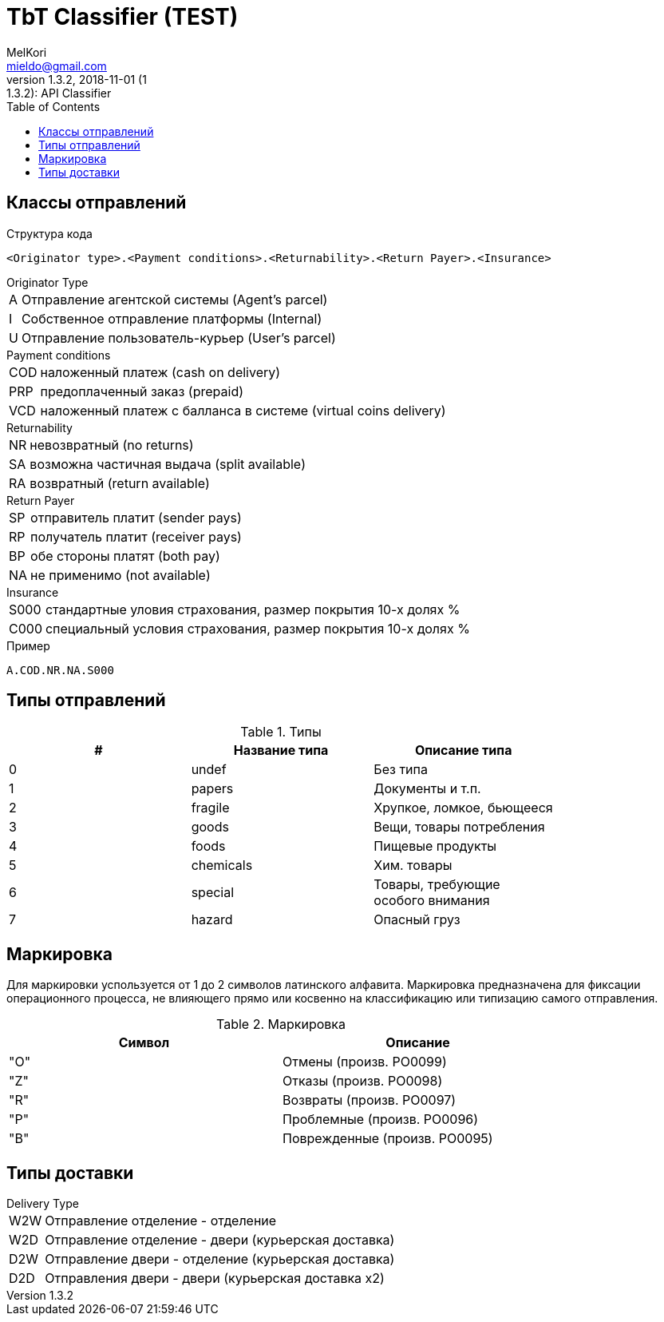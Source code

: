 = TbT Classifier (TEST)
MelKori <mieldo@gmail.com>
1.3.2, 2018-11-01 (1:1.3.2): API Classifier
:toc: right
:toclevels: 4
{empty}

== Классы отправлений

Структура кода

    <Originator type>.<Payment conditions>.<Returnability>.<Return Payer>.<Insurance>

.Originator Type
[horizontal]
A:: Отправление агентской системы (Agent's parcel)
I:: Собственное отправление платформы (Internal)
U:: Отправление пользователь-курьер (User's parcel)

.Payment conditions
[horizontal]
COD:: наложенный платеж (cash on delivery)
PRP:: предоплаченный заказ (prepaid)
VCD:: наложенный платеж с балланса в системе (virtual coins delivery)

.Returnability
[horizontal]
NR:: невозвратный (no returns)
SA:: возможна частичная выдача (split available)
RA:: возвратный (return available)

.Return Payer
[horizontal]
SP:: отправитель платит (sender pays)
RP:: получатель платит (receiver pays)
BP:: обе стороны платят (both pay)
NA:: не применимо (not available)

.Insurance
[horizontal]
S000:: стандартные уловия страхования, размер покрытия 10-х долях %
C000:: специальный условия страхования, размер покрытия 10-х долях %

.Пример
    A.COD.NR.NA.S000

== Типы отправлений

.Типы
[width="80%",cols=3,options="header"]
|====================
| #
| Название типа
| Описание типа

| 0
| undef
| Без типа

| 1
| papers
| Документы и т.п.

| 2
| fragile
| Хрупкое, ломкое, бьющееся

| 3
| goods
| Вещи, товары потребления

| 4
| foods
| Пищевые продукты

| 5
| chemicals
| Хим. товары

| 6
| special
| Товары, требующие особого внимания

| 7
| hazard
| Опасный груз
|====================

== Маркировка

Для маркировки успользуется от 1 до 2 символов латинского алфавита.
Маркировка предназначена для фиксации операционного процесса, не влияющего
прямо или косвенно на классификацию или типизацию самого отправления.

.Маркировка
[width="80%",cols=2,options="header"]
|====================
| Символ
| Описание

| "O"
| Отмены (произв. PO0099)

| "Z"
| Отказы (произв. PO0098)

| "R"
| Возвраты (произв. PO0097)

| "P"
| Проблемные (произв. PO0096)

| "B"
| Поврежденные (произв. PO0095)
|====================

== Типы доставки

.Delivery Type
[horizontal]
W2W:: Отправление отделение - отделение
W2D:: Отправление отделение - двери (курьерская доставка)
D2W:: Отправление двери - отделение (курьерская доставка)
D2D:: Отправления двери - двери (курьерская доставка x2)
